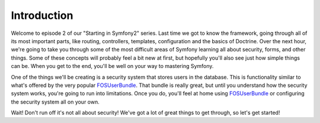 Introduction
============

Welcome to episode 2 of our "Starting in Symfony2" series. Last time we got
to know the framework, going through all of its most important parts, like
routing, controllers, templates, configuration and the basics of Doctrine.
Over the next hour, we're going to take you through some of the most difficult
areas of Symfony learning all about security, forms, and other things. Some
of these concepts will probably feel a bit new at first, but hopefully you'll
also see just how simple things can be. When you get to the end, you'll be
well on your way to mastering Symfony.

One of the things we'll be creating is a security system that stores users
in the database. This is functionality similar to what's offered by the very
popular `FOSUserBundle`_. That bundle is really great, but until you understand
how the security system works, you're going to run into limitations. Once
you do, you'll feel at home using `FOSUserBundle`_ or configuring the security
system all on your own.

Wait! Don't run off it's not all about security! We've got a lot of great
things to get through, so let's get started!

.. _FOSUserBundle: https://github.com/FriendsOfSymfony/FOSUserBundle